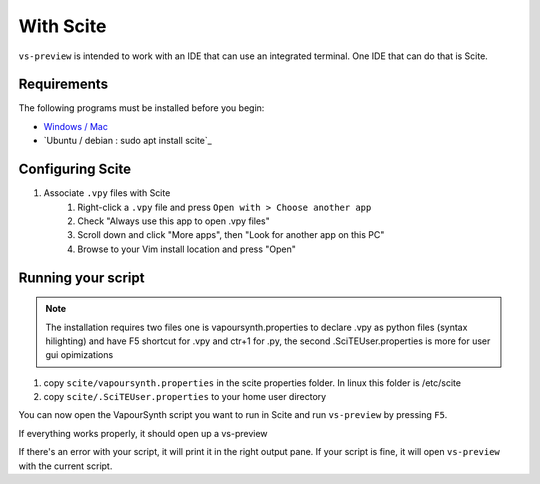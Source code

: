 With Scite
--------

``vs-preview`` is intended to work with an IDE that can use an integrated terminal.
One IDE that can do that is Scite.

Requirements
^^^^^^^^^^^^

The following programs must be installed before you begin:

* `Windows / Mac <https://scintilla.org/SciTE.html>`_
* `Ubuntu / debian : sudo apt install scite`_

Configuring Scite
^^^^^^^^^^^^^^^

1. Associate ``.vpy`` files with Scite
    1. Right-click a ``.vpy`` file and press ``Open with > Choose another app``
    2. Check "Always use this app to open .vpy files"
    3. Scroll down and click "More apps", then "Look for another app on this PC"
    4. Browse to your Vim install location and press "Open"


Running your script
^^^^^^^^^^^^^^^^^^^

.. note::

    The installation requires two files one is vapoursynth.properties to declare .vpy as python files (syntax hilighting) and have F5 shortcut for .vpy and ctr+1 for .py, the second .SciTEUser.properties is more for user gui opimizations

1. copy  ``scite/vapoursynth.properties`` in the scite properties folder. In linux this folder is /etc/scite 
2. copy ``scite/.SciTEUser.properties`` to your home user directory

You can now open the VapourSynth script you want to run in Scite
and run ``vs-preview`` by pressing ``F5``.

If everything works properly,
it should open up a vs-preview

If there's an error with your script,
it will print it in the right output pane.
If your script is fine,
it will open ``vs-preview`` with the current script.

